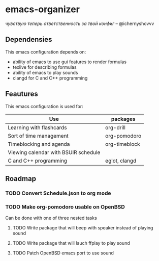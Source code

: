 * emacs-organizer

/чувствую теперь ответственность за твой конфиг/ – @ichernyshovvv


** Dependensies

This emacs configuration depends on:
- ability of emacs to use gui features to render formulas
- texlive for describing formulas
- ability of emacs to play sounds
- clangd for C and C++ programming

** Feautures

This emacs configuration is used for:

| Use                                  | packages      |
|--------------------------------------+---------------|
| Learning with flashcards             | org-drill     |
| Sort of time management              | org-pomodoro  |
| Timeblocking and agenda              | org-timeblock |
| Viewing calendar with BSUIR schedule |               |
| C and C++ programming                | eglot, clangd |

** Roadmap

*** TODO Convert Schedule.json to org mode

*** TODO Make org-pomodoro usable on OpenBSD
Can be done with one of three nested tasks

**** TODO Write package that will beep with speaker instead of playing sound

**** TODO Write package that will lauch ffplay to play sound

**** TODO Patch OpenBSD emacs port to use sound

